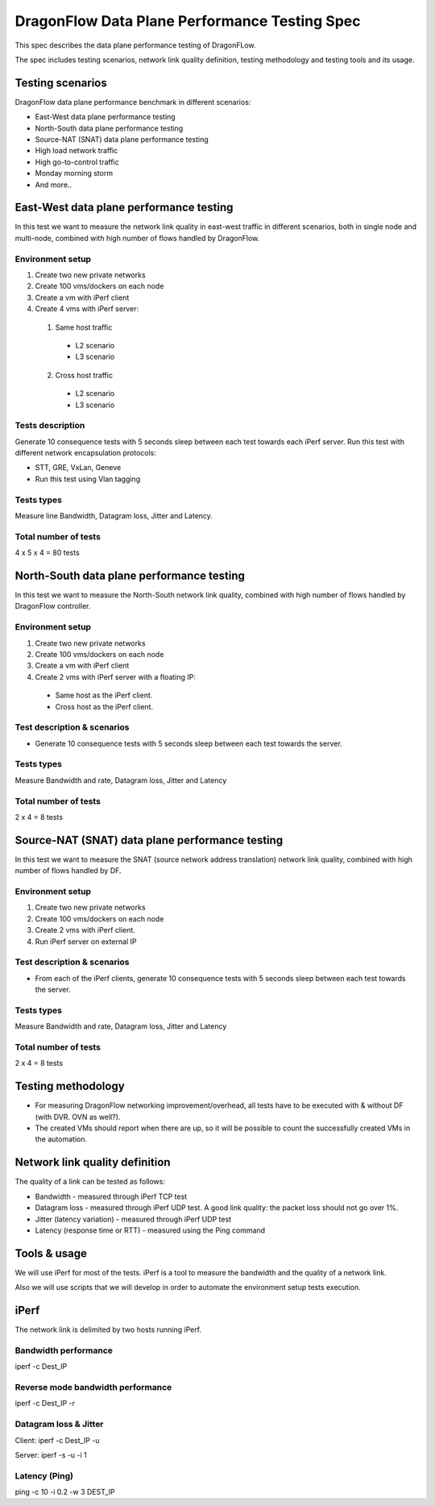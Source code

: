 ..
    This work is licensed under a Creative Commons Attribution 3.0 Unported
    License.

    https://creativecommons.org/licenses/by/3.0/legalcode

==============================================
DragonFlow Data Plane Performance Testing Spec
==============================================

This spec describes the data plane performance testing of DragonFLow.

The spec includes testing scenarios, network link quality definition, testing
methodology and testing tools and its usage.

Testing scenarios
=================
DragonFlow data plane performance benchmark in different scenarios:

- East-West data plane performance testing
- North-South data plane performance testing
- Source-NAT (SNAT) data plane performance testing
- High load network traffic
- High go-to-control traffic
- Monday morning storm
- And more..

East-West data plane performance testing
========================================
In this test we want to measure the network link quality in east-west traffic
in different scenarios, both in single node and multi-node, combined with high
number of flows handled by DragonFlow.

Environment setup
-----------------
1. Create two new private networks
2. Create 100 vms/dockers on each node
3. Create a vm with iPerf client
4. Create 4 vms with iPerf server:

 1. Same host traffic

  * L2 scenario
  * L3 scenario

 2. Cross host traffic

  * L2 scenario
  * L3 scenario

Tests description
-----------------
Generate 10 consequence tests with 5 seconds sleep between each test towards
each iPerf server.
Run this test with different network encapsulation protocols:

- STT, GRE, VxLan, Geneve
- Run this test using Vlan tagging

Tests types
-----------
Measure line Bandwidth, Datagram loss, Jitter and Latency.

Total number of tests
---------------------
4 x 5 x 4 = 80 tests

North-South data plane performance testing
==========================================
In this test we want to measure the North-South network link quality, combined
with high number of flows handled by DragonFlow controller.

Environment setup
-----------------
1. Create two new private networks
2. Create 100 vms/dockers on each node
3. Create a vm with iPerf client
4. Create 2 vms with iPerf server with a floating IP:

 * Same host as the iPerf client.
 * Cross host as the iPerf client.

Test description & scenarios
----------------------------
* Generate 10 consequence tests with 5 seconds sleep between each test towards
  the server.

Tests types
-----------
Measure Bandwidth and rate, Datagram loss, Jitter and Latency

Total number of tests
---------------------
2 x 4 = 8 tests

Source-NAT (SNAT) data plane performance testing
================================================
In this test we want to measure the SNAT (source network address translation)
network link quality, combined with high number of flows handled by DF.

Environment setup
-----------------
1. Create two new private networks
2. Create 100 vms/dockers on each node
3. Create 2 vms with iPerf client.
4. Run iPerf server on external IP

Test description & scenarios
----------------------------
* From each of the iPerf clients, generate 10 consequence tests with 5
  seconds sleep between each test towards the server.

Tests types
-----------
Measure Bandwidth and rate, Datagram loss, Jitter and Latency

Total number of tests
---------------------
2 x 4 = 8 tests

Testing methodology
===================
- For measuring DragonFlow networking improvement/overhead, all tests have to
  be executed with & without DF (with DVR. OVN as well?).
- The created VMs should report when there are up, so it will be possible to
  count the successfully created VMs in the automation.


Network link quality definition
===============================
The quality of a link can be tested as follows:

* Bandwidth - measured through iPerf TCP test
* Datagram loss - measured through iPerf UDP test. A good link quality: the
  packet loss should not go over 1%.
* Jitter (latency variation) - measured through iPerf UDP test
* Latency (response time or RTT) - measured using the Ping command

Tools & usage
=============
We will use iPerf for most of the tests. iPerf is a tool to measure the
bandwidth and the quality of a network link.

Also we will use scripts that we will develop in order to automate the
environment setup tests execution.

iPerf
=====
The network link is delimited by two hosts running iPerf.

Bandwidth performance
---------------------
iperf -c Dest_IP

Reverse mode bandwidth performance
----------------------------------
iperf -c Dest_IP -r

Datagram loss & Jitter
----------------------
Client: iperf -c Dest_IP -u

Server: iperf -s -u -i 1

Latency (Ping)
--------------
ping -c 10 -i 0.2 -w 3 DEST_IP

